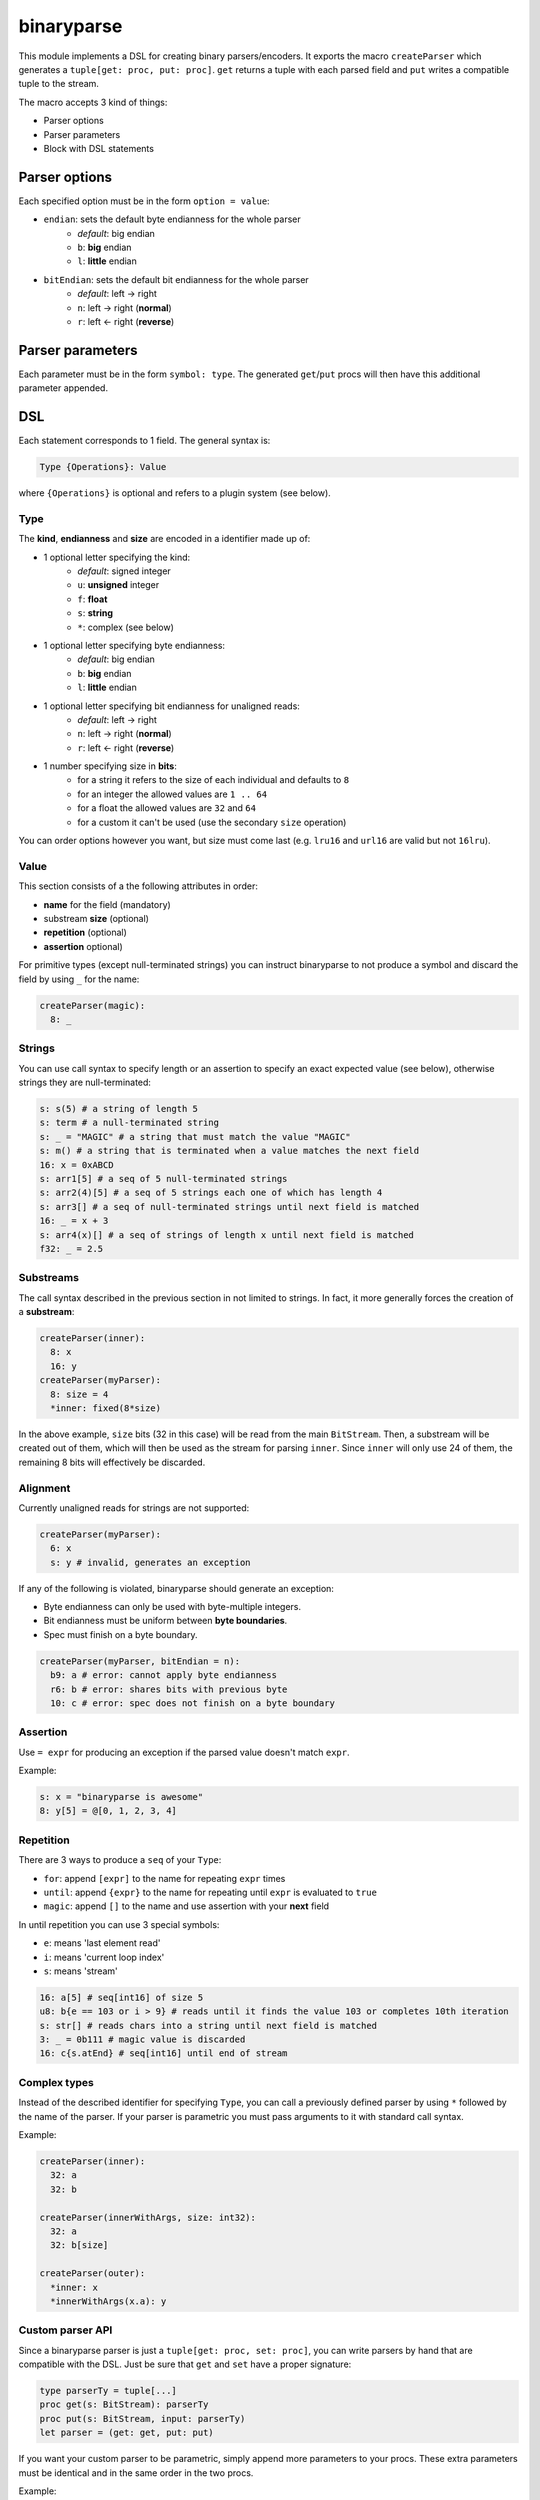 binaryparse
===========
This module implements a DSL for creating binary parsers/encoders.
It exports the macro ``createParser`` which generates a ``tuple[get: proc, put: proc]``.
``get`` returns a tuple with each parsed field and ``put`` writes a compatible tuple to the stream.

The macro accepts 3 kind of things:

-  Parser options
-  Parser parameters
-  Block with DSL statements

Parser options
--------------

Each specified option must be in the form ``option = value``:

- ``endian``: sets the default byte endianness for the whole parser
   - *default*: big endian
   - ``b``: **big** endian
   - ``l``: **little** endian
- ``bitEndian``: sets the default bit endianness for the whole parser
   - *default*: left -> right
   - ``n``: left -> right (**normal**)
   - ``r``: left <- right (**reverse**)

Parser parameters
-----------------

Each parameter must be in the form ``symbol: type``. The generated
``get``/``put`` procs will then have this additional parameter appended.

DSL
----

Each statement corresponds to 1 field. The general syntax is:

.. code:: nim

    Type {Operations}: Value

where ``{Operations}`` is optional and refers to a plugin system (see
below).

Type
~~~~

The **kind**, **endianness** and **size** are encoded in a identifier
made up of:

- 1 optional letter specifying the kind:
   - *default*: signed integer
   - ``u``: **unsigned** integer
   - ``f``: **float**
   - ``s``: **string**
   - ``*``: complex (see below)
- 1 optional letter specifying byte endianness:
   - *default*: big endian
   - ``b``: **big** endian
   - ``l``: **little** endian
- 1 optional letter specifying bit endianness for unaligned reads:
   - *default*: left -> right
   - ``n``: left -> right (**normal**)
   - ``r``: left <- right (**reverse**)
- 1 number specifying size in **bits**:
   - for a string it refers to the size of each individual and defaults to ``8``
   - for an integer the allowed values are ``1 .. 64``
   - for a float the allowed values are ``32`` and ``64``
   - for a custom it can't be used (use the secondary ``size`` operation)

You can order options however you want, but size must come last (e.g. ``lru16`` and ``url16`` are valid but not ``16lru``).

Value
~~~~~

This section consists of a the following attributes in order:

- **name** for the field (mandatory)
- substream **size** (optional)
- **repetition** (optional)
- **assertion** optional)

For primitive types (except null-terminated strings) you can instruct
binaryparse to not produce a symbol and discard the field by using ``_``
for the name:

.. code:: nim

    createParser(magic):
      8: _

Strings
~~~~~~~

You can use call syntax to specify length or an assertion to specify an exact expected value (see below),
otherwise strings they are null-terminated:

.. code:: nim

    s: s(5) # a string of length 5
    s: term # a null-terminated string
    s: _ = "MAGIC" # a string that must match the value "MAGIC"
    s: m() # a string that is terminated when a value matches the next field
    16: x = 0xABCD
    s: arr1[5] # a seq of 5 null-terminated strings
    s: arr2(4)[5] # a seq of 5 strings each one of which has length 4
    s: arr3[] # a seq of null-terminated strings until next field is matched
    16: _ = x + 3
    s: arr4(x)[] # a seq of strings of length x until next field is matched
    f32: _ = 2.5

Substreams
~~~~~~~~~~

The call syntax described in the previous section in not limited to strings.
In fact, it more generally forces the creation of a **substream**:

.. code:: nim

    createParser(inner):
      8: x
      16: y
    createParser(myParser):
      8: size = 4
      *inner: fixed(8*size)

In the above example, ``size`` bits (32 in this case) will be read from the main ``BitStream``.
Then, a substream will be created out of them, which will then be used as the stream for parsing ``inner``.
Since ``inner`` will only use 24 of them, the remaining 8 bits will effectively be discarded.

Alignment
~~~~~~~~~

Currently unaligned reads for strings are not supported:

.. code:: nim

    createParser(myParser):
      6: x
      s: y # invalid, generates an exception

If any of the following is violated, binaryparse should generate an exception:

- Byte endianness can only be used with byte-multiple integers.
- Bit endianness must be uniform between **byte boundaries**.
- Spec must finish on a byte boundary.

.. code:: nim

   createParser(myParser, bitEndian = n):
     b9: a # error: cannot apply byte endianness
     r6: b # error: shares bits with previous byte
     10: c # error: spec does not finish on a byte boundary

Assertion
~~~~~~~~~

Use ``= expr`` for producing an exception if the parsed value doesn't
match ``expr``.

Example:

.. code:: nim

    s: x = "binaryparse is awesome"
    8: y[5] = @[0, 1, 2, 3, 4]

Repetition
~~~~~~~~~~

There are 3 ways to produce a ``seq`` of your ``Type``:

- ``for``: append ``[expr]`` to the name for repeating ``expr``
  times
- ``until``: append ``{expr}`` to the name for repeating until
  ``expr`` is evaluated to ``true``
- ``magic``: append ``[]`` to the name and use assertion with
  your **next** field

In until repetition you can use 3 special symbols:

- ``e``: means 'last element read'
- ``i``: means 'current loop index'
- ``s``: means 'stream'

.. code:: nim

    16: a[5] # seq[int16] of size 5
    u8: b{e == 103 or i > 9} # reads until it finds the value 103 or completes 10th iteration
    s: str[] # reads chars into a string until next field is matched
    3: _ = 0b111 # magic value is discarded
    16: c{s.atEnd} # seq[int16] until end of stream

Complex types
~~~~~~~~~~~~~

Instead of the described identifier for specifying ``Type``, you can
call a previously defined parser by using ``*`` followed by the name of
the parser. If your parser is parametric you must pass arguments to it
with standard call syntax.

Example:

.. code:: nim

    createParser(inner):
      32: a
      32: b

    createParser(innerWithArgs, size: int32):
      32: a
      32: b[size]

    createParser(outer):
      *inner: x
      *innerWithArgs(x.a): y

Custom parser API
~~~~~~~~~~~~~~~~~

Since a binaryparse parser is just a ``tuple[get: proc, set: proc]``,
you can write parsers by hand that are compatible with the DSL. Just be
sure that ``get`` and ``set`` have a proper signature:

.. code:: nim

    type parserTy = tuple[...]
    proc get(s: BitStream): parserTy
    proc put(s: BitStream, input: parserTy)
    let parser = (get: get, put: put)

If you want your custom parser to be parametric, simply append more
parameters to your procs. These extra parameters must be identical and
in the same order in the two procs.

Example:

.. code:: nim

    type parserTy = tuple[...]
    proc get(s: BitStream, x: int, y: float): parserTy
    proc put(s: BitStream, input: parserTy, x: int, y: float)
    let parser = (get: get, put: put)

Operations (plugins)
~~~~~~~~~~~~~~~~~~~~

Plugins are **user-defined** keys which define an operation on a field.
They are parametric, which means they also have a value. The API for
writing plugins is not designed yet, but the syntax for using them is:

.. code:: nim

    Type {plugin: expr}: Value

Examples of plugins
~~~~~~~~~~~~~~~~~~~

- ``pos``: positions the ``stream`` at byte ``value`` before parsing and then
  resets it to the previous position
- ``cond``: wraps the field into an ``Option`` type and will only parse it if
  ``value`` is evaluated to ``true``
- ``size``: reads ``value`` bytes from the stream and creates a *substream*

You can combine multiple operations which will be applied to the field
in the specified order:

.. code:: nim

    8: shouldParse
    16 {cond: shouldParse.bool, size: 4}: x

First ``shouldParse.bool`` will be evaluted. If it's ``false``, parsing
won't happen; if it's true, then 4 bytes will be read from the stream
and a substream with them will be created. Then, 16 bits will be read
from this substeam. Finally, these bits will be wrapped into an
``Option`` and the resulting field will be an Option[int16].

When you produce a sequence, ``Operations`` apply to **the whole**
sequence (not each individual element).

Special notes
~~~~~~~~~~~~~

- Nim expressions may contain:
   - a previously defined field
   - a parser parameter
   - the ``e`` symbol if it's a repetition until expression
   - the ``i`` symbol if it's a repetition until expression
   - the ``s`` symbol if it's a repetition until or assertion expression

These last 3 symbols might conflict with your variables or fields, so you
shouldn't use them for something else.

This file is automatically generated from the documentation found in
binaryparse.nim. Use ``nim doc2 binaryparse.nim`` to get the full documentation.
